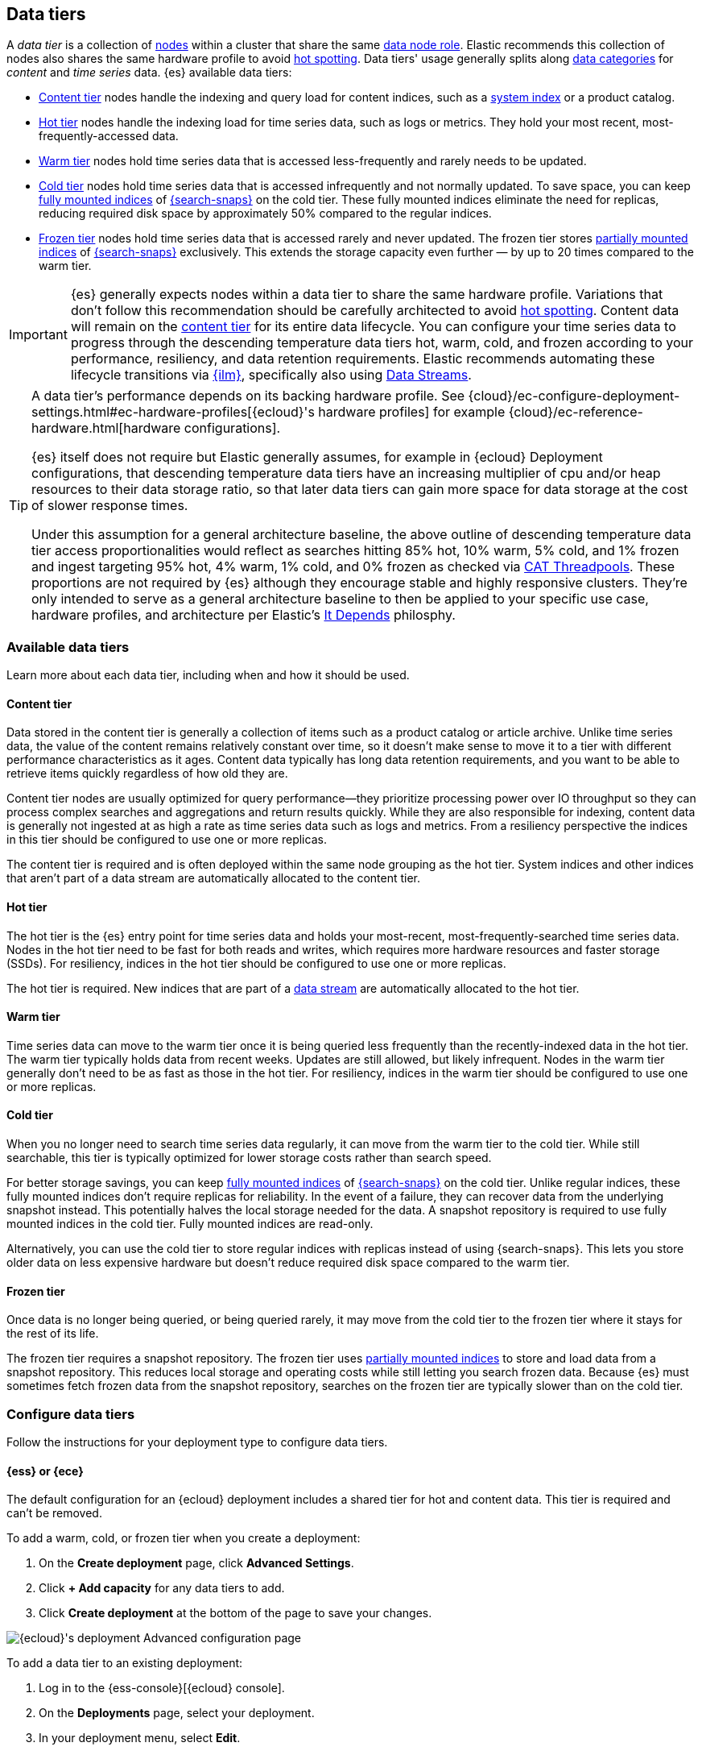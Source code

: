 [role="xpack"]
[[data-tiers]]
== Data tiers

A _data tier_ is a collection of <<modules-node,nodes>> within a cluster that share the same 
<<node-roles,data node role>>. Elastic recommends this collection of nodes also shares the same 
hardware profile to avoid <<hotspotting,hot spotting>>. Data tiers' usage generally splits along 
<<data-management,data categories>> for _content_ and _time series_ data. {es} available 
data tiers:

* <<content-tier,Content tier>> nodes handle the indexing and query load for content 
indices, such as a <<system-indices,system index>> or a product catalog.
* <<hot-tier,Hot tier>> nodes handle the indexing load for time series data, 
such as logs or metrics. They hold your most recent, most-frequently-accessed data.
* <<warm-tier,Warm tier>> nodes hold time series data that is accessed less-frequently
and rarely needs to be updated.
* <<cold-tier,Cold tier>> nodes hold time series data that is accessed
infrequently and not normally updated. To save space, you can keep
<<fully-mounted,fully mounted indices>> of
<<ilm-searchable-snapshot,{search-snaps}>> on the cold tier. These fully mounted
indices eliminate the need for replicas, reducing required disk space by
approximately 50% compared to the regular indices.
* <<frozen-tier,Frozen tier>> nodes hold time series data that is accessed 
rarely and never updated. The frozen tier stores <<partially-mounted,partially
mounted indices>> of <<ilm-searchable-snapshot,{search-snaps}>> exclusively.
This extends the storage capacity even further — by up to 20 times compared to
the warm tier. 

IMPORTANT: {es} generally expects nodes within a data tier to share the same
hardware profile. Variations that don't follow this recommendation should be
carefully architected to avoid <<hotspotting,hot spotting>>.
Content data will remain on the <<content-tier,content tier>> for its entire 
data lifecycle. You can configure your time series data to progress through the 
descending temperature data tiers hot, warm, cold, and frozen according to your 
performance, resiliency, and data retention requirements. Elastic recommends 
automating these lifecycle transitions via <<index-lifecycle-management,{ilm}>>, 
specifically also using <<data-streams,Data Streams>>. 

[TIP]
====
A data tier's performance depends on its backing hardware profile. 
See {cloud}/ec-configure-deployment-settings.html#ec-hardware-profiles[{ecloud}'s 
hardware profiles] for example {cloud}/ec-reference-hardware.html[hardware configurations].

{es} itself does not require but Elastic generally assumes, for example in {ecloud} 
Deployment configurations, that descending temperature data tiers have an increasing 
multiplier of cpu and/or heap resources to their data storage ratio, so that later data 
tiers can gain more space for data storage at the cost of slower response times.

Under this assumption for a general architecture baseline, the above outline of 
descending temperature data tier access proportionalities would reflect as searches 
hitting 85% hot, 10% warm, 5% cold, and 1% frozen and ingest targeting 
95% hot, 4% warm, 1% cold, and 0% frozen as checked via 
<<cat-thread-pool,CAT Threadpools>>. These proportions are not required by {es} 
although they encourage stable and highly responsive clusters. They're only intended 
to serve as a general architecture baseline to then be applied to your specific 
use case, hardware profiles, and architecture per Elastic's 
https://www.elastic.co/blog/it-depends[It Depends] philosphy.  
====

[discrete]
[[available-tier]]
=== Available data tiers

Learn more about each data tier, including when and how it should be used.

[discrete]
[[content-tier]]
==== Content tier

// tag::content-tier[]
Data stored in the content tier is generally a collection of items such as a product catalog or article archive.
Unlike time series data, the value of the content remains relatively constant over time,
so it doesn't make sense to move it to a tier with different performance characteristics as it ages.
Content data typically has long data retention requirements, and you want to be able to retrieve
items quickly regardless of how old they are.

Content tier nodes are usually optimized for query performance--they prioritize processing power over IO throughput
so they can process complex searches and aggregations and return results quickly.
While they are also responsible for indexing, content data is generally not ingested at as high a rate
as time series data such as logs and metrics. From a resiliency perspective the indices in this
tier should be configured to use one or more replicas.

The content tier is required and is often deployed within the same node 
grouping as the hot tier. System indices and other indices that aren't part
of a data stream are automatically allocated to the content tier. 
// end::content-tier[]

[discrete]
[[hot-tier]]
==== Hot tier

// tag::hot-tier[]
The hot tier is the {es} entry point for time series data and holds your most-recent,
most-frequently-searched time series data.
Nodes in the hot tier need to be fast for both reads and writes,
which requires more hardware resources and faster storage (SSDs).
For resiliency, indices in the hot tier should be configured to use one or more replicas.

The hot tier is required. New indices that are part of a <<data-streams,
data stream>> are automatically allocated to the hot tier.
// end::hot-tier[]

[discrete]
[[warm-tier]]
==== Warm tier

// tag::warm-tier[]
Time series data can move to the warm tier once it is being queried less frequently
than the recently-indexed data in the hot tier.
The warm tier typically holds data from recent weeks.
Updates are still allowed, but likely infrequent.
Nodes in the warm tier generally don't need to be as fast as those in the hot tier.
For resiliency, indices in the warm tier should be configured to use one or more replicas.
// end::warm-tier[]

[discrete]
[[cold-tier]]
==== Cold tier

// tag::cold-tier[]
When you no longer need to search time series data regularly, it can move from
the warm tier to the cold tier. While still searchable, this tier is typically
optimized for lower storage costs rather than search speed.

For better storage savings, you can keep <<fully-mounted,fully mounted indices>>
of <<ilm-searchable-snapshot,{search-snaps}>> on the cold tier. Unlike regular
indices, these fully mounted indices don't require replicas for reliability. In
the event of a failure, they can recover data from the underlying snapshot
instead. This potentially halves the local storage needed for the data. A
snapshot repository is required to use fully mounted indices in the cold tier.
Fully mounted indices are read-only.

Alternatively, you can use the cold tier to store regular indices with replicas instead
of using {search-snaps}. This lets you store older data on less expensive hardware
but doesn't reduce required disk space compared to the warm tier.
// end::cold-tier[]

[discrete]
[[frozen-tier]]
==== Frozen tier

// tag::frozen-tier[]
Once data is no longer being queried, or being queried rarely, it may move from
the cold tier to the frozen tier where it stays for the rest of its life.

The frozen tier requires a snapshot repository.
The frozen tier uses <<partially-mounted,partially mounted indices>> to store
and load data from a snapshot repository. This reduces local storage and
operating costs while still letting you search frozen data. Because {es} must
sometimes fetch frozen data from the snapshot repository, searches on the frozen
tier are typically slower than on the cold tier.
// end::frozen-tier[]

[discrete]
[[configure-data-tiers]]
=== Configure data tiers

Follow the instructions for your deployment type to configure data tiers.

[discrete]
[[configure-data-tiers-cloud]]
==== {ess} or {ece}

The default configuration for an {ecloud} deployment includes a shared tier for
hot and content data. This tier is required and can't be removed.

To add a warm, cold, or frozen tier when you create a deployment:

. On the **Create deployment** page, click **Advanced Settings**.

. Click **+ Add capacity** for any data tiers to add.

. Click **Create deployment** at the bottom of the page to save your changes.

[role="screenshot"]
image::images/data-tiers/ess-advanced-config-data-tiers.png[{ecloud}'s deployment Advanced configuration page,align=center]

To add a data tier to an existing deployment:

. Log in to the {ess-console}[{ecloud} console].

. On the **Deployments** page, select your deployment.

. In your deployment menu, select **Edit**.

. Click **+ Add capacity** for any data tiers to add.

. Click **Save** at the bottom of the page to save your changes.


To remove a data tier, refer to {cloud}/ec-disable-data-tier.html[Disable a data
tier].

[discrete]
[[configure-data-tiers-on-premise]]
==== Self-managed deployments

For self-managed deployments, each node's <<data-node,data role>> is configured
in `elasticsearch.yml`. For example, the highest-performance nodes in a cluster
might be assigned to both the hot and content tiers:

[source,yaml]
----
node.roles: ["data_hot", "data_content"]
----

NOTE: We recommend you use <<data-frozen-node,dedicated nodes>> in the frozen
tier.

[discrete]
[[data-tier-allocation]]
=== Data tier index allocation

You can check an existing index's data tier by <<indices-get-settings,polling its 
settings>> for <<tier-preference-allocation-filter,`index.routing.allocation.include._tier_preference`>>:

[source,console]
--------------------------------------------------
GET /my-index-000001/_settings?filter_path=*.settings.index.routing.allocation.include._tier_preference
--------------------------------------------------

This `_tier_preference` setting may include a descending preference list for later data tier 
temperatures, for example <<cold-tier,cold tier>> would state `data_cold,data_warm,data_hot`. 
See <<ilm-migrate,ILM Migrate>> for more context. 

{es} will attempt to <<index-modules-allocation,allocate>> the index's shards 
according to this setting. This setting will not overpower and may conflict with 
other allocation settings preventing the shard from allocating. This historically 
has occurred when a cluster has not yet been or has been insufficiently <<troubleshoot-migrate-to-tiers,migrated 
to data tiers>>. This setting will not unallocate a currently allocated shard, but 
may for example prevent it from migrating from its current location to its designated 
data tier. To troubleshoot, run <<cluster-allocation-explain,Allocation Explain>> 
against the suspected problematic shard.

A created index will default the `_tier_preference` setting to `data_content` which 
will allocate the index' shards to the content tier. A <<data-streams,Data Stream>> 
will override its backing created index to `data_hot` to instead default allocate to the 
hot tier. You can override these default actions upon index creation by explicitly setting 
the preferred value either via an <<index-templates,Index Template>>, see 
<<getting-started-index-lifecycle-management,bootstrapping ILM>>, or from within the 
<<indices-create-index,created index>> request body itself. You may also override this 
setting at any time by <<indices-update-settings,updating index settings>> to the preferred 
value. 

You may set the `_tier_preference` value to `null` to remove the data tier preference 
setting which will allow it to allocate to any data node within the cluster and will not 
reset the index's setting back to its respective upon-creation default. Forewarning if you 
do that an <<ilm-migrate,ILM Migrate>> may apply a value at a later point if the index is managed. 

[discrete]
[[data-tier-migration]]
==== Automatic data tier migration

{ilm-init} automatically transitions managed
indices through the available data tiers using the <<ilm-migrate, migrate>> action.
By default, this action is automatically injected in every phase.
You can explicitly specify the migrate action with `"enabled": false` to <<ilm-disable-migrate-ex,disable automatic migration>>,
for example, if you're using the <<ilm-allocate, allocate action>> to manually
specify allocation rules.
